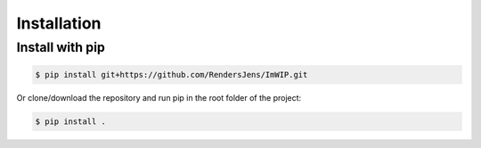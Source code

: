 Installation
============

Install with pip
----------------

.. code-block:: console

   $ pip install git+https://github.com/RendersJens/ImWIP.git

Or clone/download the repository and run pip in the root folder of the project:

.. code-block:: console

    $ pip install .